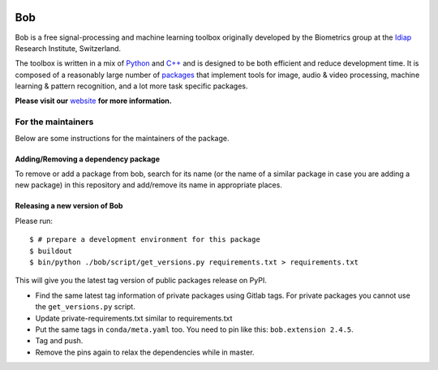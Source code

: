 .. vim: set fileencoding=utf-8 :

.. image:: http://img.shields.io/badge/docs-stable-yellow.svg
   :target: https://www.idiap.ch/software/bob/docs/bob/bob/stable/index.html
.. image:: http://img.shields.io/badge/docs-latest-orange.svg
   :target: https://www.idiap.ch/software/bob/docs/bob/bob/master/index.html
.. image:: https://gitlab.idiap.ch/bob/bob/badges/master/build.svg
   :target: https://gitlab.idiap.ch/bob/bob/commits/master
.. image:: https://gitlab.idiap.ch/bob/bob/badges/master/coverage.svg
   :target: https://gitlab.idiap.ch/bob/bob/commits/master
.. image:: https://img.shields.io/badge/gitlab-project-0000c0.svg
   :target: https://gitlab.idiap.ch/bob/bob/commits/master
.. image:: http://img.shields.io/pypi/v/bob.svg
   :target: https://pypi.python.org/pypi/bob

====================
 Bob
====================

Bob is a free signal-processing and machine learning toolbox originally
developed by the Biometrics group at the `Idiap`_ Research Institute,
Switzerland.

The toolbox is written in a mix of `Python`_ and `C++`_ and is designed to be
both efficient and reduce development time. It is composed of a reasonably
large number of `packages`_ that implement tools for image, audio & video
processing, machine learning & pattern recognition, and a lot more task
specific packages.

**Please visit our** `website`_ **for more information.**


For the maintainers
-------------------

Below are some instructions for the maintainers of the package.


Adding/Removing a dependency package
====================================

To remove or add a package from bob, search for its name (or the name of a
similar package in case you are adding a new package) in this repository and
add/remove its name in appropriate places.


Releasing a new version of Bob
==============================

Please run::

  $ # prepare a development environment for this package
  $ buildout
  $ bin/python ./bob/script/get_versions.py requirements.txt > requirements.txt

This will give you the latest tag version of public packages release on PyPI.

* Find the same latest tag information of private packages using Gitlab tags.
  For private packages you cannot use the ``get_versions.py`` script.
* Update private-requirements.txt similar to requirements.txt
* Put the same tags in ``conda/meta.yaml`` too. You need to pin like this:
  ``bob.extension 2.4.5``.
* Tag and push.
* Remove the pins again to relax the dependencies while in master.


.. External References

.. _c++: http://www2.research.att.com/~bs/C++.html
.. _python: http://www.python.org
.. _idiap: http://www.idiap.ch
.. _packages: https://www.idiap.ch/software/bob/packages
.. _wiki: https://www.idiap.ch/software/bob/wiki
.. _bug tracker: https://www.idiap.ch/software/bob/issues
.. _installation: https://www.idiap.ch/software/bob/install
.. _website: https://www.idiap.ch/software/bob
